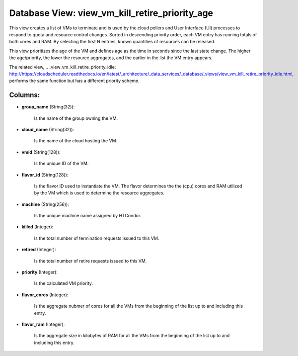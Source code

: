 .. File generated by /opt/cloudscheduler/utilities/schema_doc - DO NOT EDIT
..
.. To modify the contents of this file:
..   1. edit the template file ".../cloudscheduler/docs/schema_doc/views/view_vm_kill_retire_priority_age.yaml"
..   2. run the utility ".../cloudscheduler/utilities/schema_doc"
..

Database View: view_vm_kill_retire_priority_age
===============================================

This view creates a list of VMs to terminate and is used
by the cloud pollers and User Interface (UI) processes to respond to
quota and resource control changes. Sorted in descending priority order, each VM
entry has running totals of both cores and RAM. By selecting the
first N entries, known quantities of resources can be released.

This view prioritizes the age of the VM and defines age as
the time in seconds since the last state change. The higher the
age/priority, the lower the resource aggregates, and the earlier in the list
the VM entry appears.

The related view, .. _view_vm_kill_retire_priority_idle: http://https://cloudscheduler.readthedocs.io/en/latest/_architecture/_data_services/_database/_views/view_vm_kill_retire_priority_idle.html, performs the same function but has
a different priority scheme.


Columns:
^^^^^^^^

* **group_name** (String(32)):

      Is the name of the group owning the VM.

* **cloud_name** (String(32)):

      Is the name of the cloud hosting the VM.

* **vmid** (String(128)):

      Is the unique ID of the VM.

* **flavor_id** (String(128)):

      Is the flavor ID used to instantiate the VM. The flavor determines
      the the (cpu) cores and RAM utilized by the VM which is
      used to determine the resource aggregates.

* **machine** (String(256)):

      Is the unique machine name assigned by HTCondor.

* **killed** (Integer):

      Is the total number of termination requests issued to this VM.

* **retired** (Integer):

      Is the total number of retire requests issued to this VM.

* **priority** (Integer):

      Is the calculated VM priority.

* **flavor_cores** (Integer):

      Is the aggregate nubmer of cores for all the VMs from the
      beginning of the list up to and including this entry.

* **flavor_ram** (Integer):

      Is the aggregate size in kilobytes of RAM for all the VMs
      from the beginning of the list up to and including this entry.

